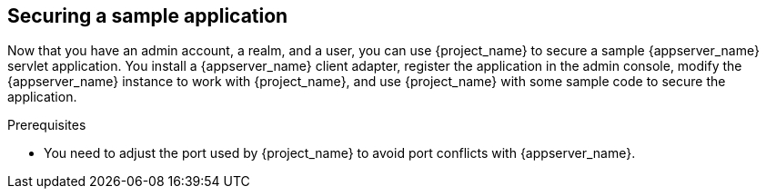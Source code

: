 
[id="_sample-application"]
== Securing a sample application

Now that you have an admin account, a realm, and a user, you can use {project_name} to secure a sample {appserver_name} servlet application. You install a {appserver_name} client adapter, register the application in the admin console, modify the {appserver_name} instance to work with {project_name}, and use {project_name} with some sample code to secure the application.

.Prerequisites

* You need to adjust the port used by {project_name} to avoid port conflicts with {appserver_name}.
